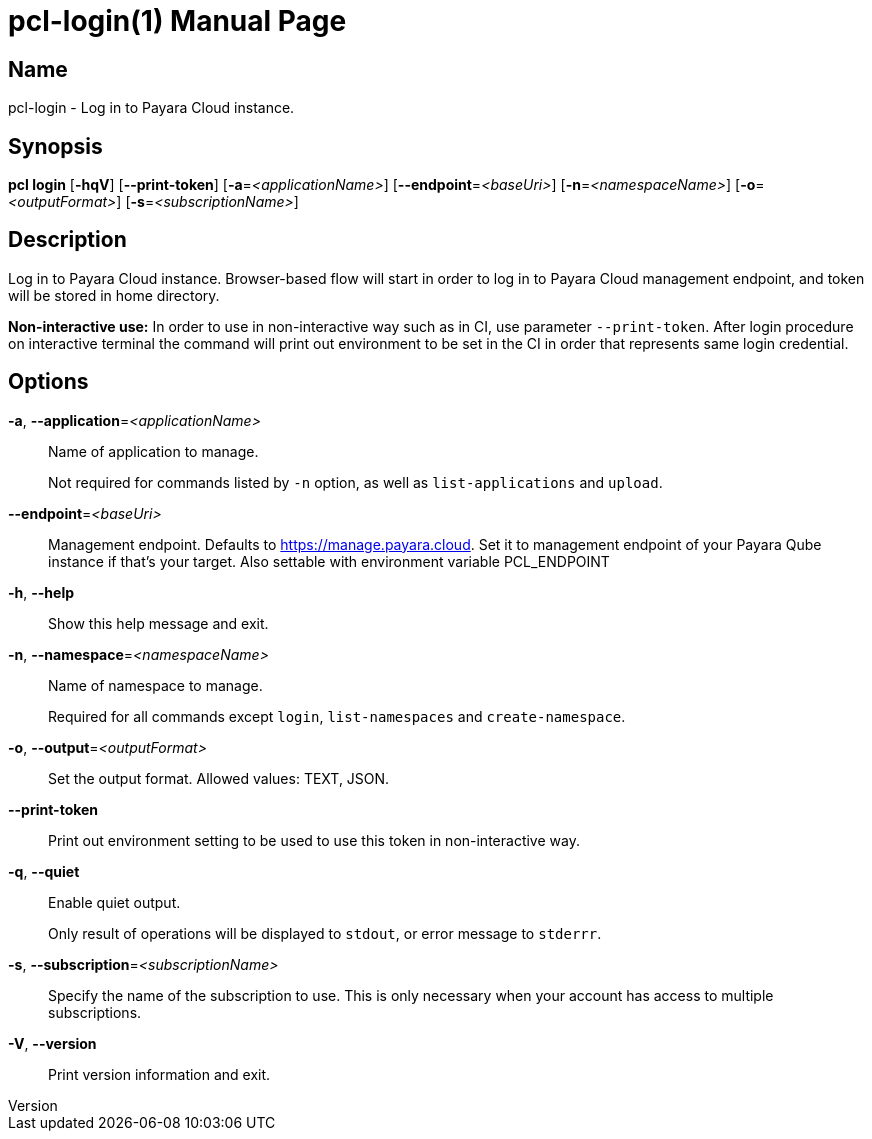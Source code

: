 // tag::picocli-generated-full-manpage[]
// tag::picocli-generated-man-section-header[]
:doctype: manpage
:revnumber: 
:manmanual: Pcl Manual
:mansource: 
:man-linkstyle: pass:[blue R < >]
= pcl-login(1)

// end::picocli-generated-man-section-header[]

// tag::picocli-generated-man-section-name[]
== Name

pcl-login - Log in to Payara Cloud instance.

// end::picocli-generated-man-section-name[]

// tag::picocli-generated-man-section-synopsis[]
== Synopsis

*pcl login* [*-hqV*] [*--print-token*] [*-a*=_<applicationName>_] [*--endpoint*=_<baseUri>_]
          [*-n*=_<namespaceName>_] [*-o*=_<outputFormat>_] [*-s*=_<subscriptionName>_]

// end::picocli-generated-man-section-synopsis[]

// tag::picocli-generated-man-section-description[]
== Description

Log in to Payara Cloud instance.
Browser-based flow will start in order to log in to Payara Cloud management endpoint, and token will be stored in home directory.

*Non-interactive use:* In order to use in non-interactive way such as in CI, use parameter `--print-token`. After login procedure on interactive terminal the command will print out environment to be set in the CI in order that represents same login credential.

// end::picocli-generated-man-section-description[]

// tag::picocli-generated-man-section-options[]
== Options

*-a*, *--application*=_<applicationName>_::
  Name of application to manage. 
+
Not required for commands listed by `-n` option, as well as `list-applications` and `upload`.

*--endpoint*=_<baseUri>_::
  Management endpoint. Defaults to https://manage.payara.cloud. Set it to management endpoint of your Payara Qube instance if that’s your target. Also settable with environment variable PCL_ENDPOINT

*-h*, *--help*::
  Show this help message and exit.

*-n*, *--namespace*=_<namespaceName>_::
  Name of namespace to manage.
+
Required for all commands except `login`, `list-namespaces` and `create-namespace`.

*-o*, *--output*=_<outputFormat>_::
  Set the output format. Allowed values: TEXT, JSON.

*--print-token*::
  Print out environment setting to be used to use this token in non-interactive way.

*-q*, *--quiet*::
  Enable quiet output.
+
Only result of operations will be displayed to `stdout`, or error message to `stderrr`.

*-s*, *--subscription*=_<subscriptionName>_::
  Specify the name of the subscription to use. This is only necessary when your account has access to multiple subscriptions.

*-V*, *--version*::
  Print version information and exit.

// end::picocli-generated-man-section-options[]

// tag::picocli-generated-man-section-arguments[]
// end::picocli-generated-man-section-arguments[]

// tag::picocli-generated-man-section-commands[]
// end::picocli-generated-man-section-commands[]

// tag::picocli-generated-man-section-exit-status[]
// end::picocli-generated-man-section-exit-status[]

// tag::picocli-generated-man-section-footer[]
// end::picocli-generated-man-section-footer[]

// end::picocli-generated-full-manpage[]
